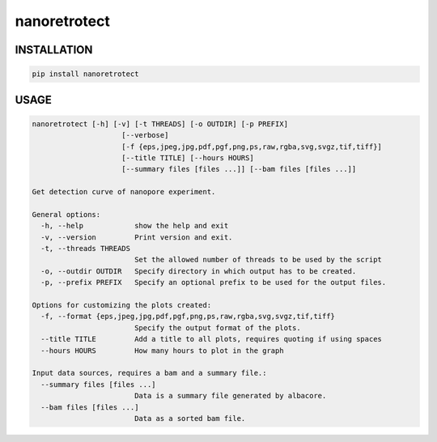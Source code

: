 nanoretrotect
=============

INSTALLATION
------------

.. code:: bash

    pip install nanoretrotect

USAGE
-----

.. code:: bash

    nanoretrotect [-h] [-v] [-t THREADS] [-o OUTDIR] [-p PREFIX]
                         [--verbose]
                         [-f {eps,jpeg,jpg,pdf,pgf,png,ps,raw,rgba,svg,svgz,tif,tiff}]
                         [--title TITLE] [--hours HOURS]
                         [--summary files [files ...]] [--bam files [files ...]]

    Get detection curve of nanopore experiment.

    General options:
      -h, --help            show the help and exit
      -v, --version         Print version and exit.
      -t, --threads THREADS
                            Set the allowed number of threads to be used by the script
      -o, --outdir OUTDIR   Specify directory in which output has to be created.
      -p, --prefix PREFIX   Specify an optional prefix to be used for the output files.

    Options for customizing the plots created:
      -f, --format {eps,jpeg,jpg,pdf,pgf,png,ps,raw,rgba,svg,svgz,tif,tiff}
                            Specify the output format of the plots.
      --title TITLE         Add a title to all plots, requires quoting if using spaces
      --hours HOURS         How many hours to plot in the graph

    Input data sources, requires a bam and a summary file.:
      --summary files [files ...]
                            Data is a summary file generated by albacore.
      --bam files [files ...]
                            Data as a sorted bam file.
